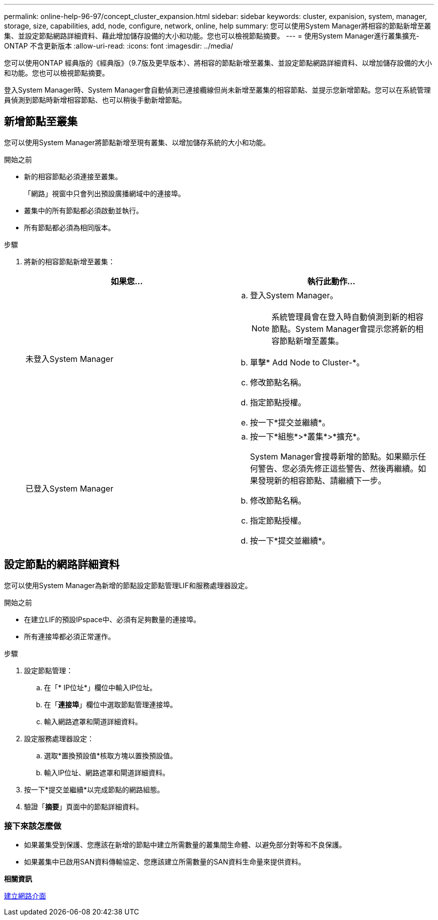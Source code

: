 ---
permalink: online-help-96-97/concept_cluster_expansion.html 
sidebar: sidebar 
keywords: cluster, expanision, system, manager, storage, size, capabilities, add, node, configure, network, online, help 
summary: 您可以使用System Manager將相容的節點新增至叢集、並設定節點網路詳細資料、藉此增加儲存設備的大小和功能。您也可以檢視節點摘要。 
---
= 使用System Manager進行叢集擴充- ONTAP 不含更新版本
:allow-uri-read: 
:icons: font
:imagesdir: ../media/


[role="lead"]
您可以使用ONTAP 經典版的《經典版》（9.7版及更早版本）、將相容的節點新增至叢集、並設定節點網路詳細資料、以增加儲存設備的大小和功能。您也可以檢視節點摘要。

登入System Manager時、System Manager會自動偵測已連接纜線但尚未新增至叢集的相容節點、並提示您新增節點。您可以在系統管理員偵測到節點時新增相容節點、也可以稍後手動新增節點。



== 新增節點至叢集

您可以使用System Manager將節點新增至現有叢集、以增加儲存系統的大小和功能。

.開始之前
* 新的相容節點必須連接至叢集。
+
「網路」視窗中只會列出預設廣播網域中的連接埠。

* 叢集中的所有節點都必須啟動並執行。
* 所有節點都必須為相同版本。


.步驟
. 將新的相容節點新增至叢集：
+
|===
| 如果您... | 執行此動作... 


 a| 
未登入System Manager
 a| 
.. 登入System Manager。
+
[NOTE]
====
系統管理員會在登入時自動偵測到新的相容節點。System Manager會提示您將新的相容節點新增至叢集。

====
.. 單擊* Add Node to Cluster-*。
.. 修改節點名稱。
.. 指定節點授權。
.. 按一下*提交並繼續*。




 a| 
已登入System Manager
 a| 
.. 按一下*組態*>*叢集*>*擴充*。
+
System Manager會搜尋新增的節點。如果顯示任何警告、您必須先修正這些警告、然後再繼續。如果發現新的相容節點、請繼續下一步。

.. 修改節點名稱。
.. 指定節點授權。
.. 按一下*提交並繼續*。


|===




== 設定節點的網路詳細資料

您可以使用System Manager為新增的節點設定節點管理LIF和服務處理器設定。

.開始之前
* 在建立LIF的預設IPspace中、必須有足夠數量的連接埠。
* 所有連接埠都必須正常運作。


.步驟
. 設定節點管理：
+
.. 在「* IP位址*」欄位中輸入IP位址。
.. 在「*連接埠*」欄位中選取節點管理連接埠。
.. 輸入網路遮罩和閘道詳細資料。


. 設定服務處理器設定：
+
.. 選取*置換預設值*核取方塊以置換預設值。
.. 輸入IP位址、網路遮罩和閘道詳細資料。


. 按一下*提交並繼續*以完成節點的網路組態。
. 驗證「*摘要*」頁面中的節點詳細資料。




=== 接下來該怎麼做

* 如果叢集受到保護、您應該在新增的節點中建立所需數量的叢集間生命體、以避免部分對等和不良保護。
* 如果叢集中已啟用SAN資料傳輸協定、您應該建立所需數量的SAN資料生命量來提供資料。


*相關資訊*

xref:task_creating_network_interfaces.adoc[建立網路介面]
